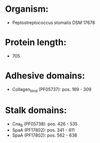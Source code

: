 * Organism:
- Peptostreptococcus stomatis DSM 17678
* Protein length:
- 705
* Adhesive domains:
- Collagen_bind (PF05737): pos. 169 - 309
* Stalk domains:
- Cna_B (PF05738): pos. 426 - 535
- SpaA (PF17802): pos. 341 - 411
- SpaA (PF17802): pos. 562 - 638

